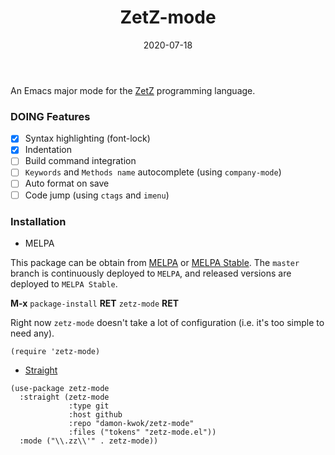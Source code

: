 #+TITLE:     ZetZ-mode
#+AUTHOR:    damon-kwok
#+EMAIL:     damon-kwok@outlook.com
#+DATE:      2020-07-18
#+OPTIONS: toc:nil creator:nil author:nil email:nil timestamp:nil html-postamble:nil
#+TODO: TODO DOING DONE

[[https://github.com/damon-kwok/zetz-mode/blob/master/COPYING][https://img.shields.io/github/license/damon-kwok/zetz-mode?logo=gnu&.svg]]
[[https://melpa.org/#/zetz-mode][file:https://melpa.org/packages/zetz-mode-badge.svg]]
[[https://stable.melpa.org/#/zetz-mode][file:https://stable.melpa.org/packages/zetz-mode-badge.svg]]

An Emacs major mode for the [[https://github.com/zetzit/zz/blob/master/README.md][ZetZ]] programming language.

*** DOING Features
- [X] Syntax highlighting (font-lock)
- [X] Indentation
- [ ] Build command integration
- [ ] ~Keywords~ and ~Methods name~ autocomplete (using ~company-mode~)
- [ ] Auto format on save
- [ ] Code jump (using ~ctags~ and ~imenu~)

*** Installation

- MELPA
This package can be obtain from
[[http://melpa.org/#/zetz-mode][MELPA]] or
[[http://stable.melpa.org/#/zetz-mode][MELPA Stable]]. The ~master~
branch is continuously deployed to ~MELPA~, and released versions are
deployed to ~MELPA Stable~.

*M-x* ~package-install~ *RET* ~zetz-mode~ *RET*

Right now ~zetz-mode~ doesn't take a lot of configuration (i.e.
it's too simple to need any).

#+BEGIN_SRC elisp
(require 'zetz-mode)
#+END_SRC

- [[https://github.com/raxod502/straight.el][Straight]]

#+BEGIN_SRC elisp
(use-package zetz-mode
  :straight (zetz-mode
             :type git
             :host github
             :repo "damon-kwok/zetz-mode"
             :files ("tokens" "zetz-mode.el"))
  :mode ("\\.zz\\'" . zetz-mode))
#+END_SRC
